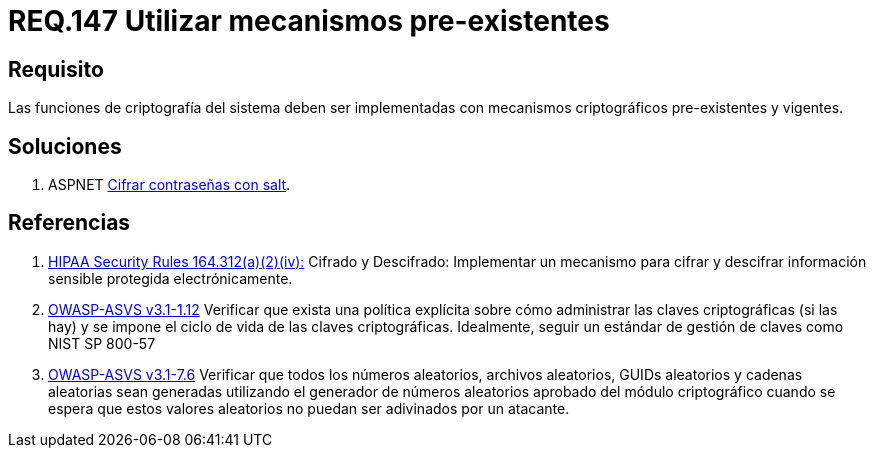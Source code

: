 :slug: rules/147/
:category: rules
:description: En el presente documento se detallan los requerimientos de seguridad relacionados a la criptografía y el proceso de ocultar información sensible. En este requerimiento se establece la importancia de implementar funciones criptográficas con mecanismos existentes.
:keywords: Requerimiento, Seguridad, Criptografía, Mecanismos, Existentes, Funciones.
:rules: yes
:translate: rules/147/

= REQ.147 Utilizar mecanismos pre-existentes

== Requisito

Las funciones de criptografía del sistema
deben ser implementadas con mecanismos criptográficos
pre-existentes  y vigentes.

== Soluciones

. +ASPNET+ link:../../defends/aspnet/cifrar-contrasenas-con-salt/[Cifrar contraseñas con salt].

== Referencias

. [[r1]] link:https://www.law.cornell.edu/cfr/text/45/164.312[+HIPAA Security Rules+ 164.312(a)(2)(iv):]
Cifrado y Descifrado: Implementar un mecanismo para cifrar y descifrar
información sensible protegida electrónicamente.

. [[r2]] link:https://www.owasp.org/index.php/ASVS_V1_Architecture[+OWASP-ASVS v3.1-1.12+]
Verificar que exista una política explícita
sobre cómo administrar las claves criptográficas (si las hay)
y se impone el ciclo de vida de las claves criptográficas.
Idealmente, seguir un estándar de gestión de claves como +NIST SP 800-57+

. [[r3]] link:https://www.owasp.org/index.php/ASVS_V7_Cryptography[+OWASP-ASVS v3.1-7.6+]
Verificar que todos los números aleatorios, archivos aleatorios,
GUIDs aleatorios y cadenas aleatorias sean generadas
utilizando el generador de números aleatorios aprobado
del módulo criptográfico cuando se espera que estos valores aleatorios
no puedan ser adivinados por un atacante.
